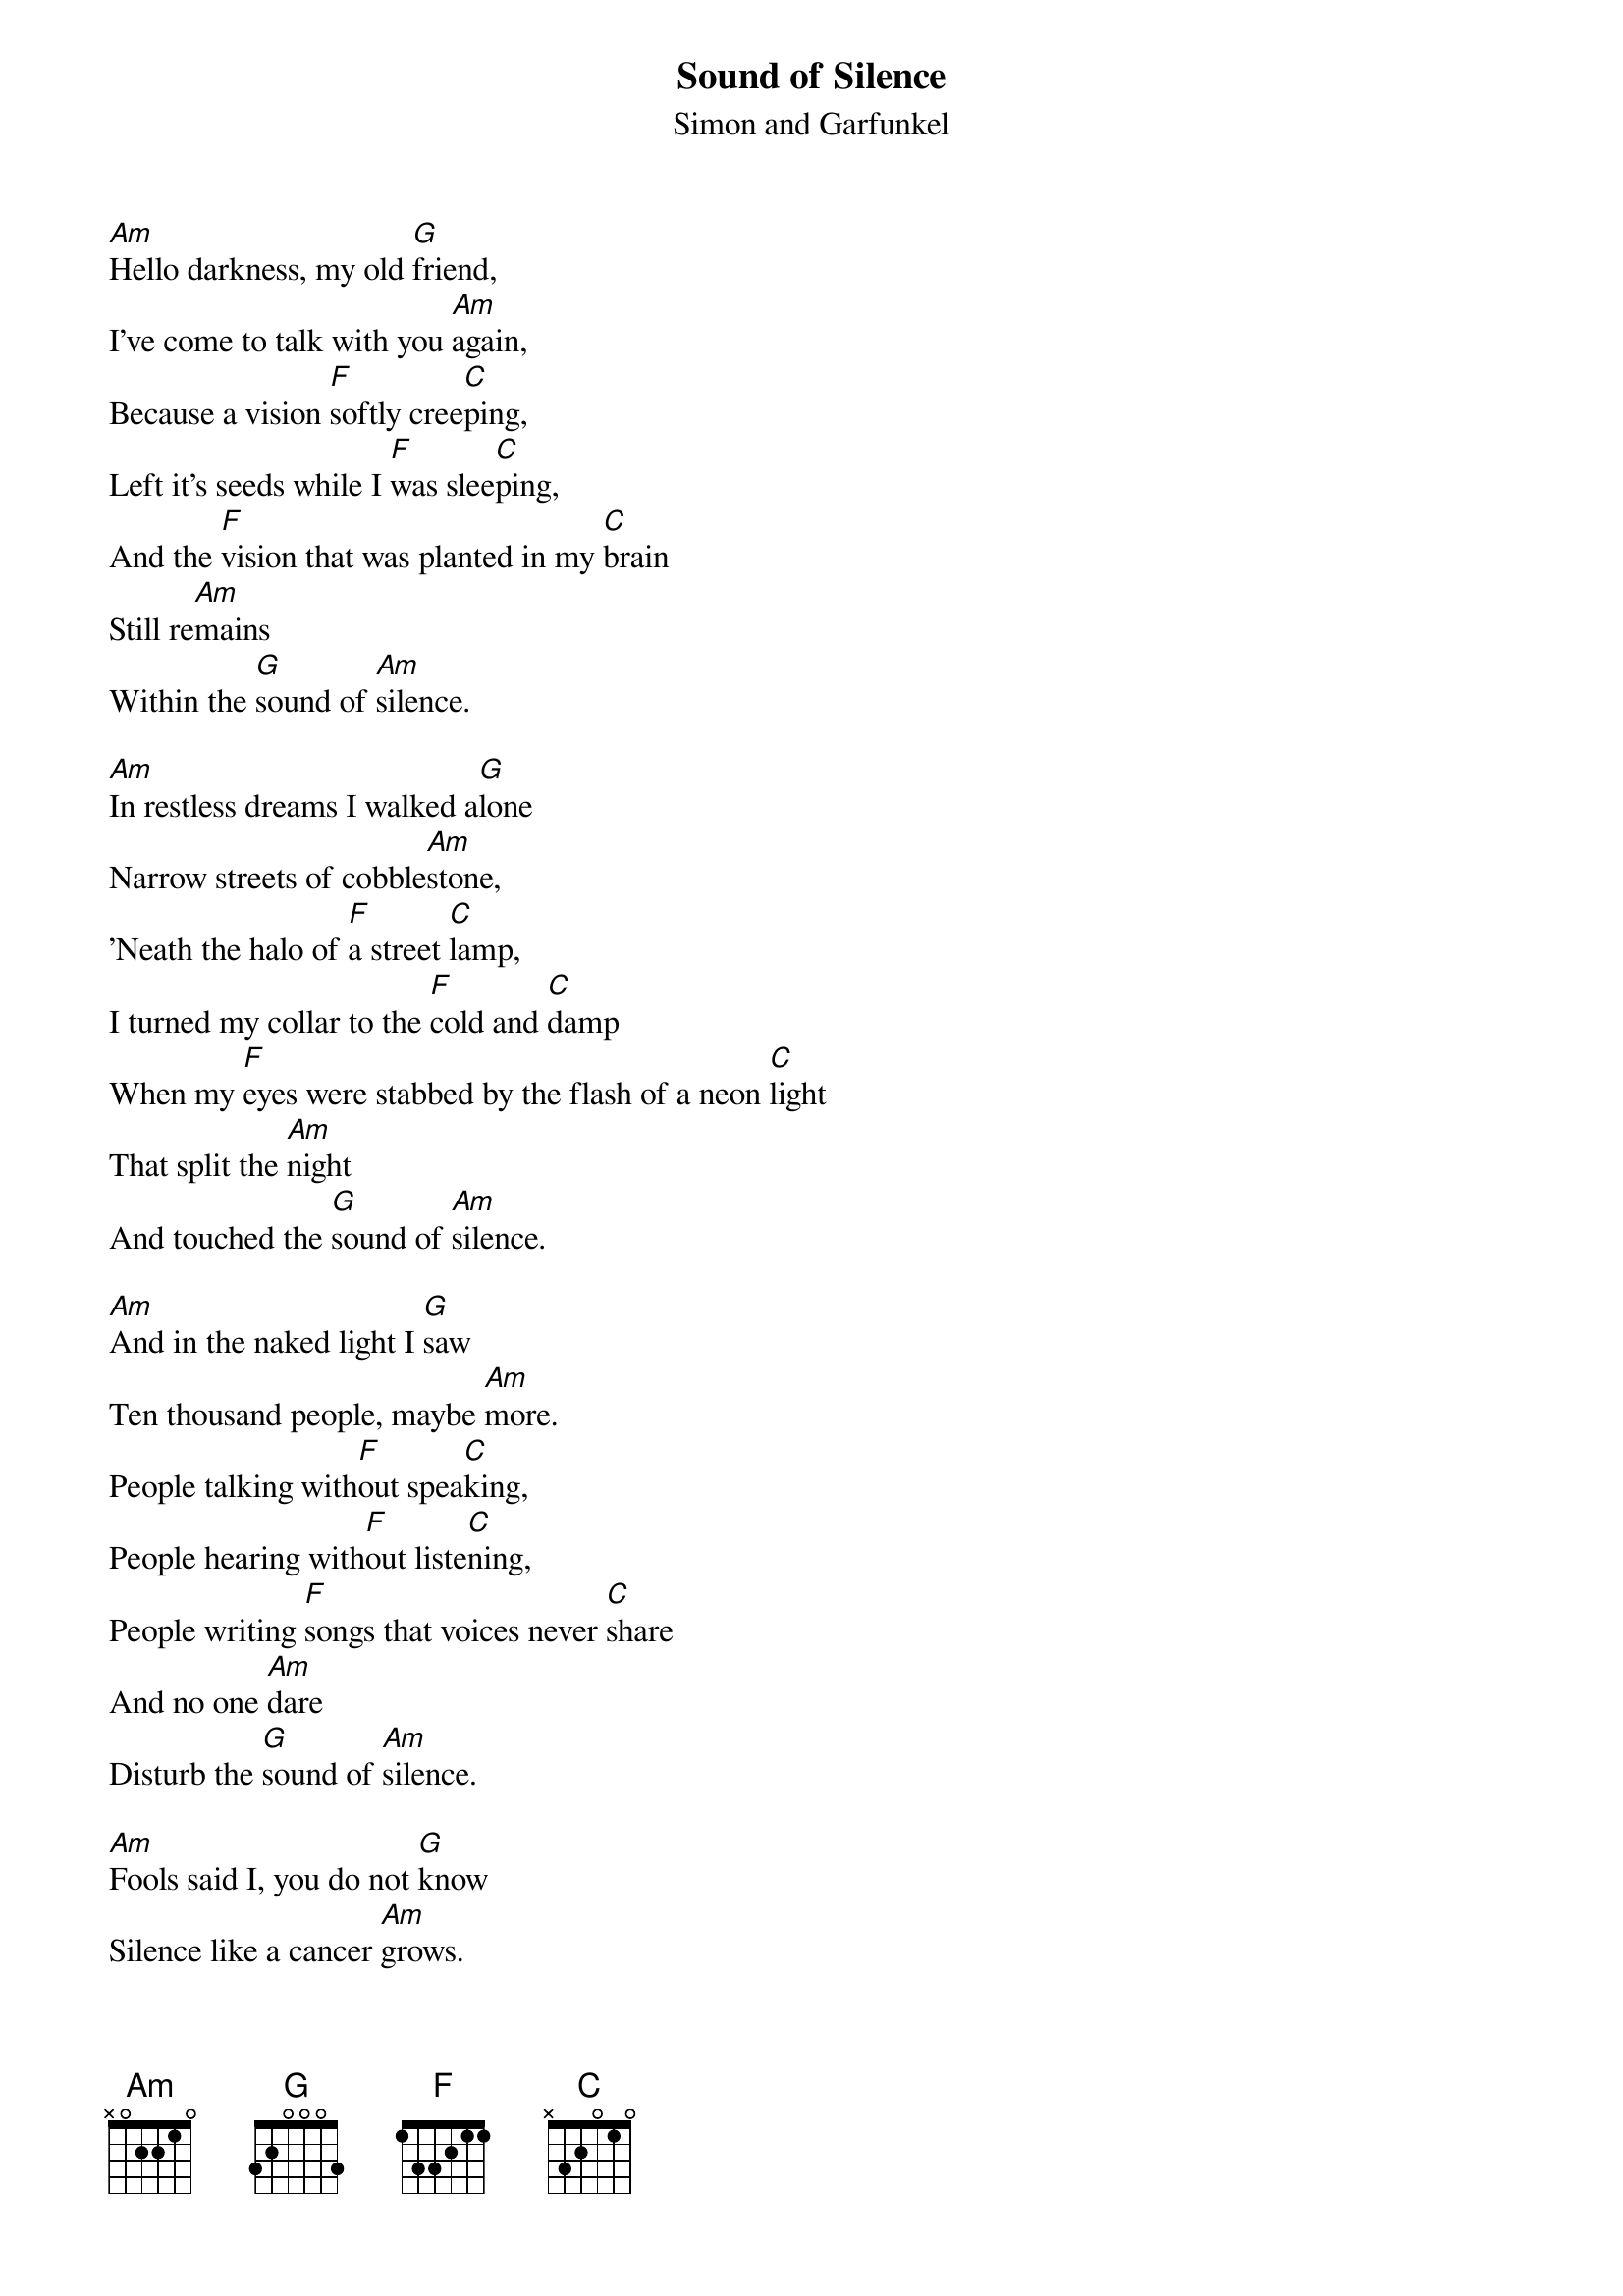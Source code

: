 {t:Sound of Silence}
{st:Simon and Garfunkel}

[Am]Hello darkness, my old [G]friend,
I've come to talk with you [Am]again,
Because a vision [F]softly cree[C]ping,
Left it's seeds while I [F]was slee[C]ping,
And the [F]vision that was planted in my [C]brain
Still re[Am]mains
Within the [G]sound of [Am]silence.

[Am]In restless dreams I walked a[G]lone
Narrow streets of cobble[Am]stone,
'Neath the halo of [F]a street [C]lamp,
I turned my collar to the [F]cold and [C]damp
When my [F]eyes were stabbed by the flash of a neon [C]light
That split the [Am]night
And touched the [G]sound of [Am]silence.

[Am]And in the naked light I [G]saw
Ten thousand people, maybe [Am]more.
People talking with[F]out spea[C]king,
People hearing with[F]out liste[C]ning,
People writing [F]songs that voices never [C]share
And no one [Am]dare
Disturb the [G]sound of [Am]silence.

[Am]Fools said I, you do not [G]know
Silence like a cancer [Am]grows.
Hear my words that I [F]might teach [C]you,
Take my arms that I [F]might reach [C]you.
But my [F]words like silent raindrops [C]fell,
And echoed
In the [G]wells of [Am]silence

[Am]And the people bowed and [G]prayed
To the neon God they [Am]made.
And the sign flashed out [F]it's war[C]ning,
In the words that it [F]was for[C]ming.
And the sign said, the [F]words of the prophets
Are [Am]written on the subway [C]walls
And tenement [C]halls.
And whisper'd in the [G]sounds of [Am]silence.

